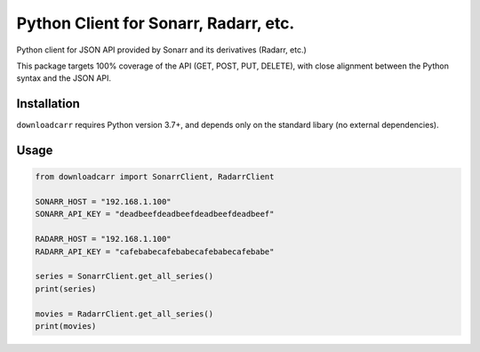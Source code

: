 Python Client for Sonarr, Radarr, etc.
======================================
Python client for JSON API provided by Sonarr and its derivatives (Radarr, etc.)

This package targets 100% coverage of the API (GET, POST, PUT, DELETE), with
close alignment between the Python syntax and the JSON API.

Installation
------------
``downloadcarr`` requires Python version 3.7+, and depends only on the standard
libary (no external dependencies).

Usage
-----

.. code-block:: python

    from downloadcarr import SonarrClient, RadarrClient

    SONARR_HOST = "192.168.1.100"
    SONARR_API_KEY = "deadbeefdeadbeefdeadbeefdeadbeef"

    RADARR_HOST = "192.168.1.100"
    RADARR_API_KEY = "cafebabecafebabecafebabecafebabe"

    series = SonarrClient.get_all_series()
    print(series)

    movies = RadarrClient.get_all_series()
    print(movies)
